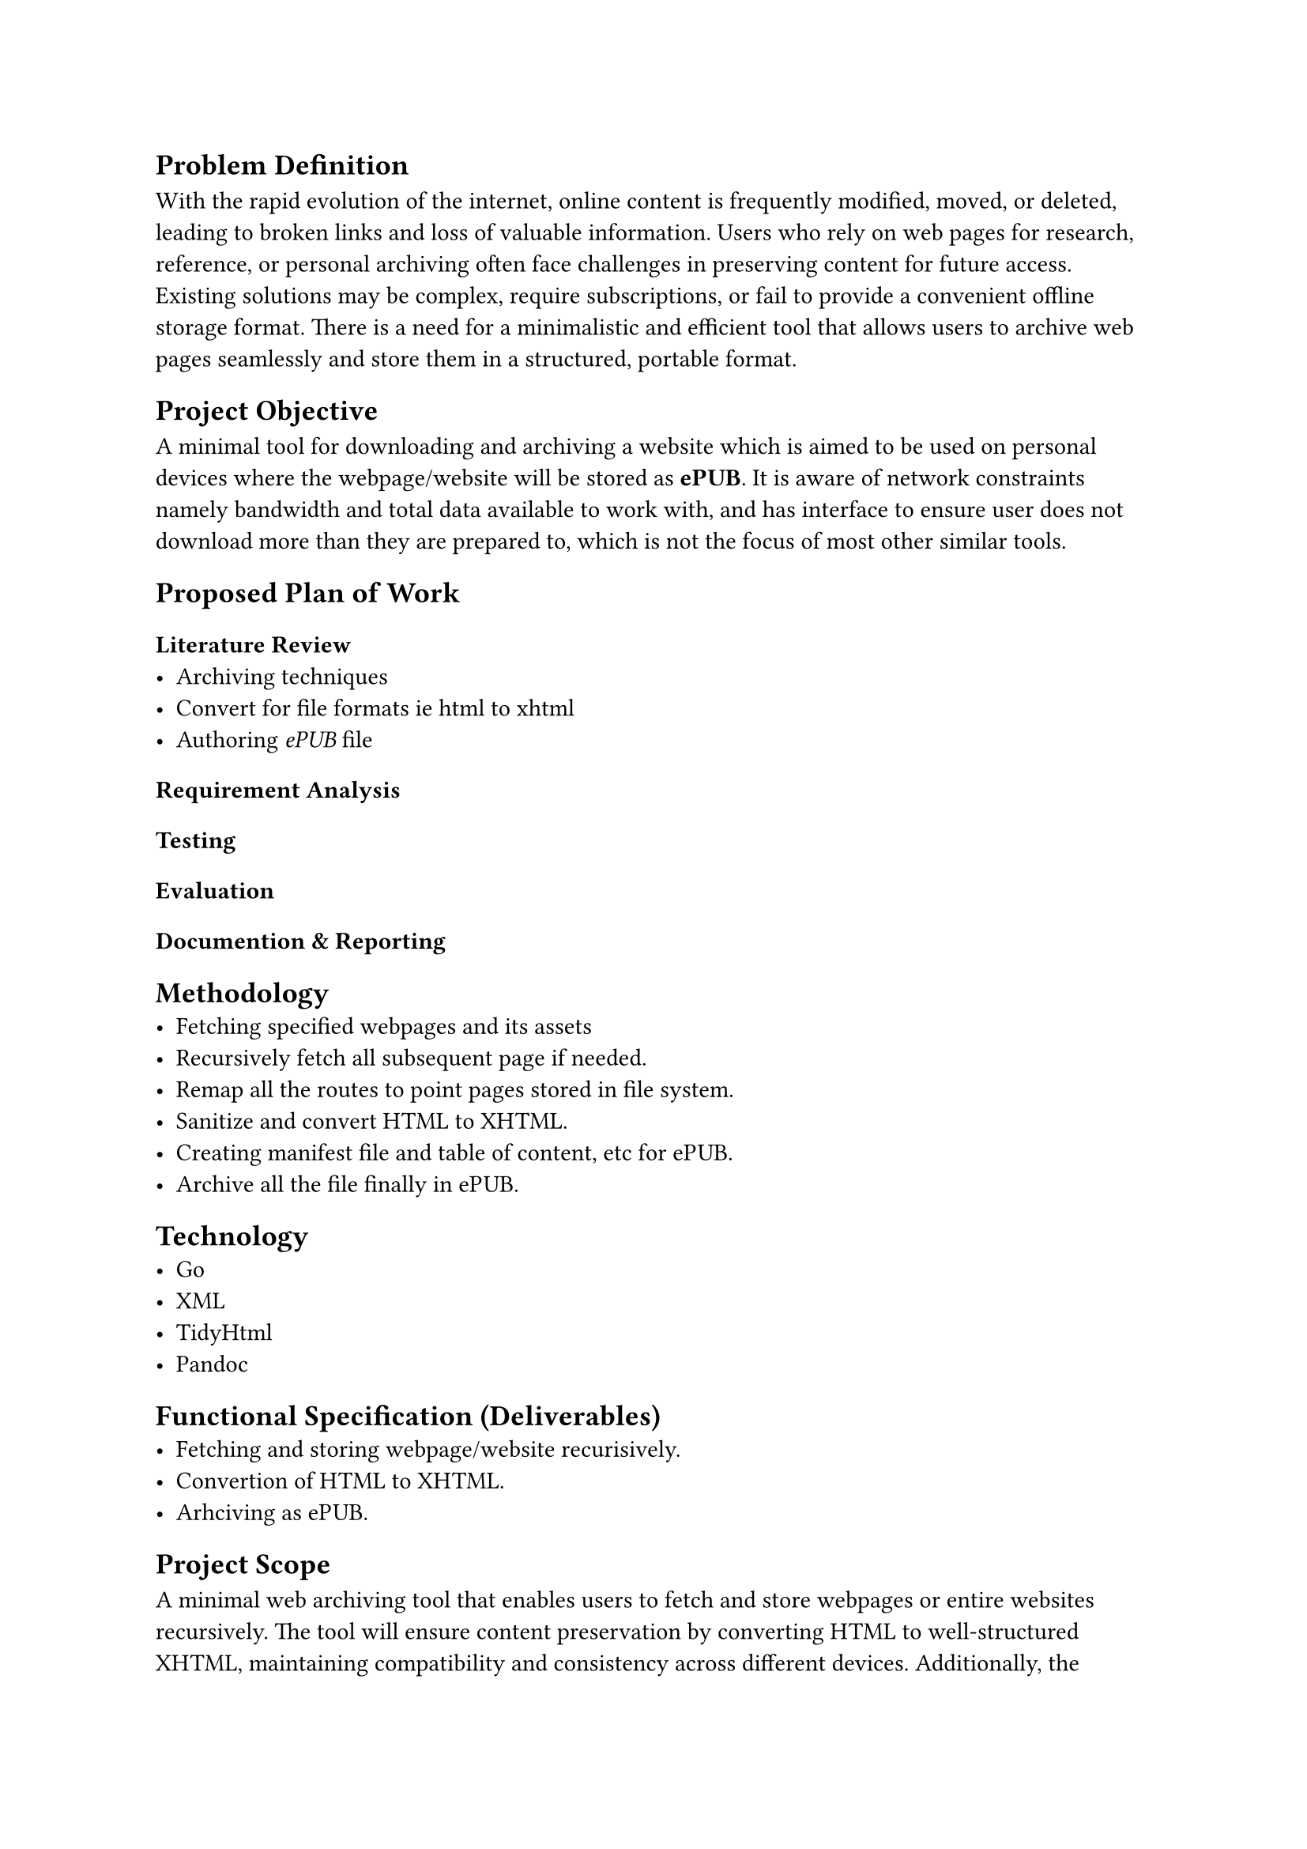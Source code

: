 // A minimal tool to archive some website you care about (some blog) or need to keep an eye on (some services' term and condition).
// Where tools like #link("https://archivebox.io")[Archivebox] and #link("https://github.com/wabarc/wayback")[Wayback] will be infeasible
// and web broswers *Save As Pdf / WebPage* will fall short.

== Problem Definition
With the rapid evolution of the internet, online content is frequently modified, moved, or deleted, leading to broken links and loss of valuable information. Users who rely on web pages for research, reference, or personal archiving often face challenges in preserving content for future access.
Existing solutions may be complex, require subscriptions, or fail to provide a convenient offline storage format.
There is a need for a minimalistic and efficient tool that allows users to archive web pages seamlessly and store them in a structured, portable format.


== Project Objective
A minimal tool for downloading and archiving a website which is aimed to be used on personal devices where the webpage/website will be stored as *ePUB*.
It is aware of network constraints namely bandwidth and total data available to work with, and has interface to ensure user does not download
more than they are prepared to, which is not the focus of most other similar tools.

== Proposed Plan of Work 

=== Literature Review
- Archiving techniques
- Convert for file formats ie html to xhtml
- Authoring _ePUB_ file

=== Requirement Analysis

=== Testing

=== Evaluation

=== Documention & Reporting

== Methodology
- Fetching specified webpages and its assets
- Recursively fetch all subsequent page if needed.
- Remap all the routes to point pages stored in file system.
- Sanitize and convert HTML to XHTML.
- Creating manifest file and table of content, etc for ePUB.
- Archive all the file finally in ePUB.

== Technology
- Go
- XML
- TidyHtml
- Pandoc 

== Functional Specification (Deliverables)
- Fetching and storing webpage/website recurisively.
- Convertion of HTML to XHTML.
- Arhciving as ePUB.

== Project Scope 
A minimal web archiving tool that enables users to fetch and store webpages or entire websites recursively.
The tool will ensure content preservation by converting HTML to well-structured XHTML, maintaining compatibility and consistency across different devices.
Additionally, the archived content will be bundled into an EPUB format, providing a portable and easily accessible offline reading experience.
The project will focus on efficiency, simplicity, and usability, ensuring a seamless process for users to save and organize web content for future reference.

// A minimal tool for downloading and archiving a website which is aimed to be used on personal devices where the webpage/website will be stored as *ePUB*.
// It is aware of network constraints namely bandwidth and total data available to work with, and has interface to ensure user does not download
// more than they are prepared to which is not the focus of most other similar tools.



